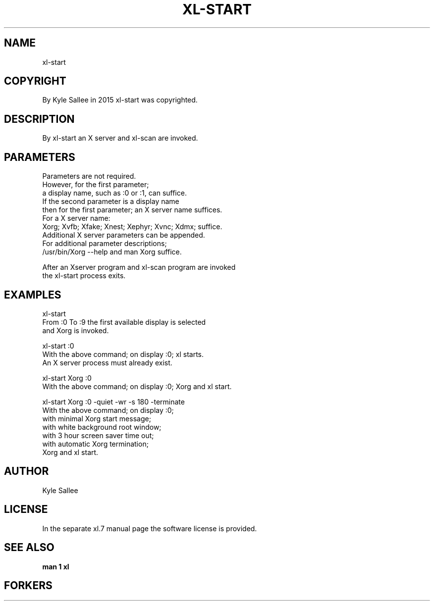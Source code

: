 .TH XL-START 1 2015-08-05 20150805 xl-start
.SH NAME
 xl-start
.SH COPYRIGHT
 By Kyle Sallee in 2015 xl-start was copyrighted.
.SH DESCRIPTION
 By xl-start an X server and xl-scan are invoked.
.PP
.SH PARAMETERS
 Parameters are not required.
 However, for the first parameter;
 a display name, such as :0 or :1, can suffice.
 If the second parameter is a display name
 then for the first parameter; an X server name suffices.
 For a X server name:
 Xorg; Xvfb; Xfake; Xnest; Xephyr; Xvnc; Xdmx; suffice.
 Additional X server parameters can be appended.
 For additional parameter descriptions;
 /usr/bin/Xorg --help and man Xorg suffice.
.PP
 After an Xserver program and xl-scan program are invoked
 the xl-start process exits.
.SH EXAMPLES
.PP
.B
 xl-start
 From :0 To :9 the first available display is selected
 and Xorg is invoked.
.PP
.B
 xl-start :0
 With the above command; on display :0; xl starts.
 An X server process must already exist.
.PP
.B
 xl-start Xorg :0
 With the above command; on display :0; Xorg and xl start.
.PP
.B
 xl-start Xorg :0 -quiet -wr -s 180 -terminate
 With the above command; on display :0;
 with minimal Xorg start message;
 with white background root window;
 with 3 hour screen saver time out;
 with automatic Xorg termination;
 Xorg and xl start.
.SH AUTHOR
 Kyle Sallee
.SH LICENSE
 In the separate xl.7 manual page the software license is provided.
.SH SEE ALSO
.B man 1 xl
.SH FORKERS

